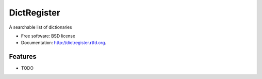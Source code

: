 ===============================
DictRegister
===============================

.. image:: https://badge.fury.io/py/dictregister.png
    :target: http://badge.fury.io/py/dictregister
    
.. image:: https://travis-ci.org/lgiordani/dictregister.png?branch=master
        :target: https://travis-ci.org/lgiordani/dictregister

.. image:: https://pypip.in/d/dictregister/badge.png
        :target: https://crate.io/packages/dictregister?version=latest


A searchable list of dictionaries

* Free software: BSD license
* Documentation: http://dictregister.rtfd.org.

Features
--------

* TODO